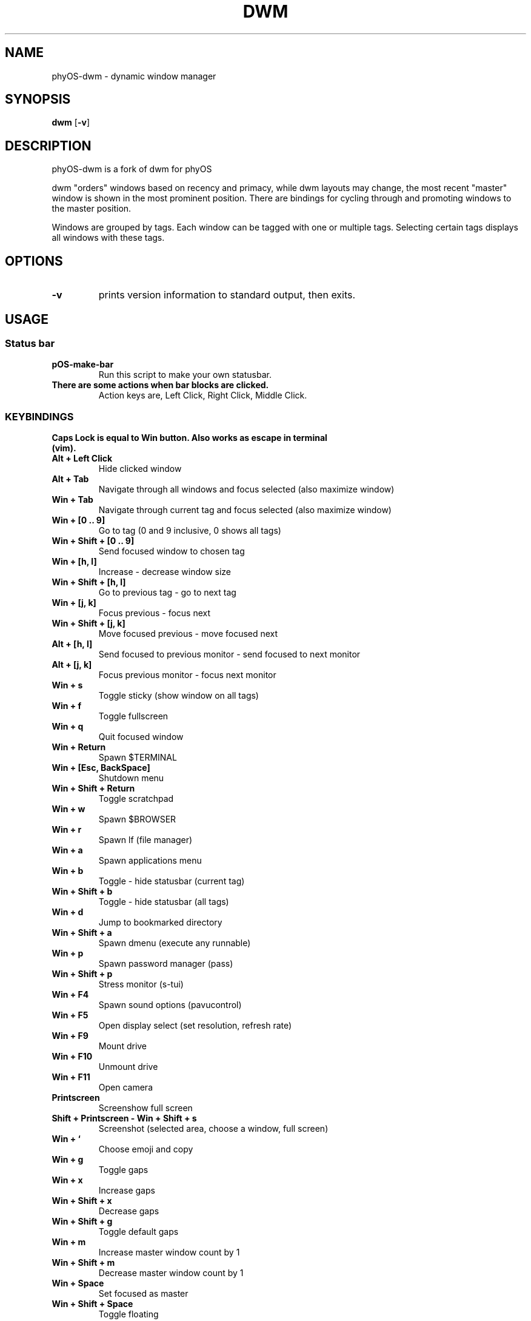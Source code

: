 .TH DWM 1 dwm\-VERSION
.SH NAME
phyOS\-dwm \- dynamic window manager
.SH SYNOPSIS
.B dwm
.RB [ \-v ]
.SH DESCRIPTION
phyOS-dwm is a fork of dwm for phyOS
.P
dwm "orders" windows based on recency and primacy, while dwm layouts may
change, the most recent "master" window is shown in the most prominent
position. There are bindings for cycling through and promoting windows to the
master position.
.P
Windows are grouped by tags. Each window can be tagged with one or multiple
tags. Selecting certain tags displays all windows with these tags.
.SH OPTIONS
.TP
.B \-v
prints version information to standard output, then exits.
.SH USAGE
.SS Status bar
.TP
.B pOS-make-bar
Run this script to make your own statusbar.
.TP
.B There are some actions when bar blocks are clicked.
 Action keys are, Left Click, Right Click, Middle Click.
.SS KEYBINDINGS
.TP
.B Caps Lock is equal to Win button. Also works as escape in terminal (vim).
.TP
.B Alt + Left Click
Hide clicked window
.TP
.B Alt + Tab
Navigate through all windows and focus selected (also maximize window)
.TP
.B Win + Tab
Navigate through current tag and focus selected (also maximize window)
.TP
.B Win + [0 .. 9]
Go to tag (0 and 9 inclusive, 0 shows all tags)
.TP
.B Win + Shift + [0 .. 9]
Send focused window to chosen tag
.TP
.B Win + [h, l]
Increase - decrease window size
.TP
.B Win + Shift + [h, l]
Go to previous tag - go to next tag
.TP
.B Win + [j, k]
Focus previous - focus next
.TP
.B Win + Shift + [j, k]
Move focused previous - move focused next
.TP
.B Alt + [h, l]
Send focused to previous monitor - send focused to next monitor
.TP
.B Alt + [j, k]
Focus previous monitor - focus next monitor
.TP
.B Win + s
Toggle sticky (show window on all tags)
.TP
.B Win + f
Toggle fullscreen
.TP
.B Win + q
Quit focused window
.TP
.B Win + Return
Spawn $TERMINAL
.TP
.B Win + [Esc, BackSpace]
Shutdown menu
.TP
.B Win + Shift + Return
Toggle scratchpad
.TP
.B Win + w
Spawn $BROWSER
.TP
.B Win + r
Spawn lf (file manager)
.TP
.B Win + a
Spawn applications menu
.TP
.B Win + b
Toggle - hide statusbar (current tag)
.TP
.B Win + Shift + b
Toggle - hide statusbar (all tags)
.TP
.B Win + d
Jump to bookmarked directory
.TP
.B Win + Shift + a
Spawn dmenu (execute any runnable)
.TP
.B Win + p
Spawn password manager (pass)
.TP
.B Win + Shift + p
Stress monitor (s-tui)
.TP
.B Win + F4
Spawn sound options (pavucontrol)
.TP
.B Win + F5
Open display select (set resolution, refresh rate)
.TP
.B Win + F9
Mount drive
.TP
.B Win + F10
Unmount drive
.TP
.B Win + F11
Open camera
.TP
.B Printscreen
Screenshow full screen
.TP
.B Shift + Printscreen - Win + Shift + s
Screenshot (selected area, choose a window, full screen)
.TP
.B Win + `
Choose emoji and copy
.TP
.B Win + g
Toggle gaps
.TP
.B Win + x
Increase gaps
.TP
.B Win + Shift + x
Decrease gaps
.TP
.B Win + Shift + g
Toggle default gaps
.TP
.B Win + m
Increase master window count by 1
.TP
.B Win + Shift + m
Decrease master window count by 1
.TP
.B Win + Space
Set focused as master
.TP
.B Win + Shift + Space
Toggle floating
.TP
.B Alt + 1
Tiling layout mode
.TP
.B Alt + 2
Backstack layout mode
.TP
.B Alt + 3
Monocle layout mode (windows on top of another)
.TP
.B Alt + 4
Deck layout mode
.TP
.B Alt + 5
Spiral (fibonacci) layout mode
.TP
.B Alt + 6
Dwindle layout mode
.TP
.B Alt + 7
Centered master layout mode
.TP
.B Alt + 8
Centered floating master layout mode
.TP
.B Alt + 9
Floating layout mode
.SH SIGNALS
.TP
.B SIGHUP - 1
Restart the dwm process.
.TP
.B SIGTERM - 15
Cleanly terminate the dwm process.
.SH SEE ALSO
.BR dmenu (1),
.BR st (1)
.SH ISSUES
Java applications which use the XToolkit/XAWT backend may draw grey windows
only. The XToolkit/XAWT backend breaks ICCCM-compliance in recent JDK 1.5 and early
JDK 1.6 versions, because it assumes a reparenting window manager. Possible workarounds
are using JDK 1.4 (which doesn't contain the XToolkit/XAWT backend) or setting the
environment variable
.BR AWT_TOOLKIT=MToolkit
(to use the older Motif backend instead) or running
.B xprop -root -f _NET_WM_NAME 32a -set _NET_WM_NAME LG3D
or
.B wmname LG3D
(to pretend that a non-reparenting window manager is running that the
XToolkit/XAWT backend can recognize) or when using OpenJDK setting the environment variable
.BR _JAVA_AWT_WM_NONREPARENTING=1 .
.SH BUGS
Reach out to maintainer Arda Atci <arda@ftlabs.tech>
